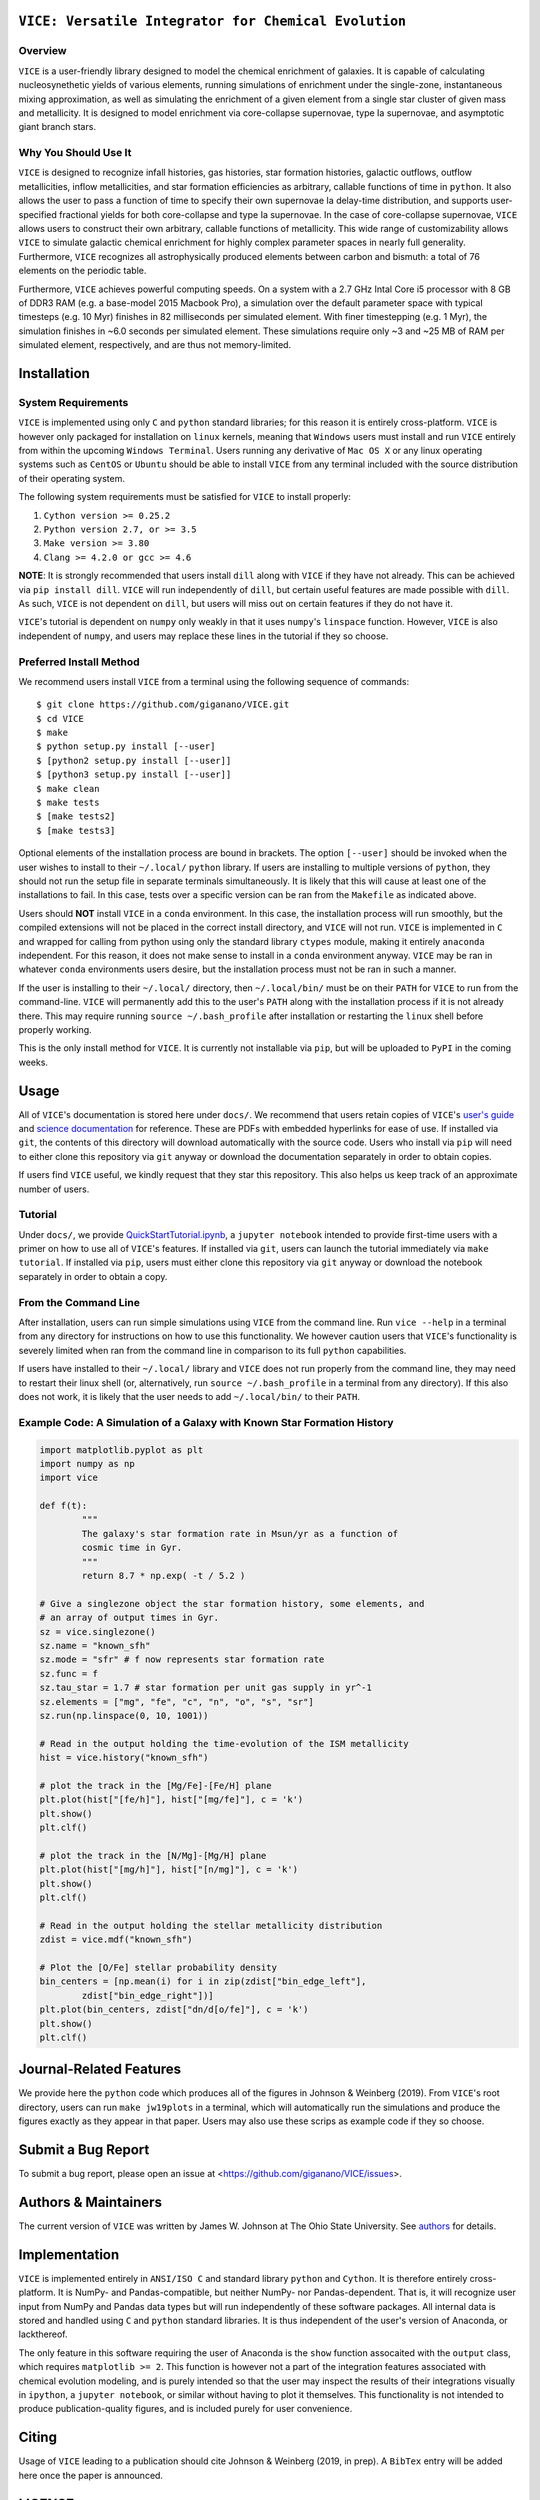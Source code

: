 
|version| |MIT Licensed| |Authors| |userguide| |scidocs| 

``VICE: Versatile Integrator for Chemical Evolution``
=====================================================

Overview
--------

``VICE`` is a user-friendly library designed to model the chemical enrichment 
of galaxies. It is capable of calculating nucleosynethetic yields of various 
elements, running simulations of enrichment under the single-zone, 
instantaneous mixing approximation, as well as simulating the enrichment of 
a given element from a single star cluster of given mass and metallicity. It 
is designed to model enrichment via core-collapse supernovae, type Ia 
supernovae, and asymptotic giant branch stars. 

Why You Should Use It
---------------------
``VICE`` is designed to recognize infall histories, gas histories, star 
formation histories, galactic outflows, outflow metallicities, inflow 
metallicities, and star formation efficiencies as arbitrary, callable functions 
of time in ``python``. It also allows the user to pass a function of time to 
specify their own supernovae Ia delay-time distribution, and supports 
user-specified fractional yields for both core-collapse and type Ia 
supernovae. In the case of core-collapse supernovae, ``VICE`` allows users to 
construct their own arbitrary, callable functions of metallicity. This wide 
range of customizability allows ``VICE`` to simulate galactic chemical 
enrichment for highly complex parameter spaces in nearly full generality. 
Furthermore, ``VICE`` recognizes all astrophysically produced elements between 
carbon and bismuth: a total of 76 elements on the periodic table. 

Furthermore, ``VICE`` achieves powerful computing speeds. On a system with a 
2.7 GHz Intal Core i5 processor with 8 GB of DDR3 RAM (e.g. a base-model 
2015 Macbook Pro), a simulation over the default parameter space with 
typical timesteps (e.g. 10 Myr) finishes in 82 milliseconds per simulated 
element. With finer timestepping (e.g. 1 Myr), the simulation finishes in ~6.0 
seconds per simulated element. These simulations require only ~3 and ~25 MB of 
RAM per simulated element, respectively, and are thus not memory-limited. 

Installation
============

System Requirements
-------------------

``VICE`` is implemented using only ``C`` and ``python`` standard libraries; 
for this reason it is entirely cross-platform. ``VICE`` is however only 
packaged for installation on ``linux`` kernels, meaning that ``Windows`` users 
must install and run ``VICE`` entirely from within the upcoming ``Windows 
Terminal``. Users running any derivative of ``Mac OS X`` or any linux operating 
systems such as ``CentOS`` or ``Ubuntu`` should be able to install ``VICE`` 
from any terminal included with the source distribution of their operating 
system. 

The following system requirements must be satisfied for ``VICE`` to install 
properly: 

1) ``Cython version >= 0.25.2``

2) ``Python version 2.7, or >= 3.5``

3) ``Make version >= 3.80``

4) ``Clang >= 4.2.0 or gcc >= 4.6``

**NOTE**: It is strongly recommended that users install ``dill`` along with 
``VICE`` if they have not already. This can be achieved via ``pip install 
dill``. ``VICE`` will run independently of ``dill``, but certain useful 
features are made possible with ``dill``. As such, ``VICE`` is not dependent 
on ``dill``, but users will miss out on certain features if they do not have 
it. 

``VICE``'s tutorial is dependent on ``numpy`` only weakly in that it 
uses ``numpy``'s ``linspace`` function. However, ``VICE`` is also independent 
of ``numpy``, and users may replace these lines in the tutorial if they so 
choose. 

Preferred Install Method
------------------------

We recommend users install ``VICE`` from a terminal using the following 
sequence of commands:

:: 
	
	$ git clone https://github.com/giganano/VICE.git 
	$ cd VICE
	$ make 
	$ python setup.py install [--user]
	$ [python2 setup.py install [--user]]
	$ [python3 setup.py install [--user]]
	$ make clean 
	$ make tests
	$ [make tests2] 
	$ [make tests3]

Optional elements of the installation process are bound in brackets. The 
option ``[--user]`` should be invoked when the user wishes to install to 
their ``~/.local/`` ``python`` library. If users are installing to multiple 
versions of ``python``, they should not run the setup file in separate 
terminals simultaneously. It is likely that this will cause at least one of 
the installations to fail. In this case, tests over a specific version can be 
ran from the ``Makefile`` as indicated above. 

Users should **NOT** install ``VICE`` in a ``conda`` environment. In this case, 
the installation process will run smoothly, but the compiled extensions will 
not be placed in the correct install directory, and ``VICE`` will not run. 
``VICE`` is implemented in ``C`` and wrapped for calling from python using 
only the standard library ``ctypes`` module, making it entirely ``anaconda`` 
independent. For this reason, it does not make sense to install in a ``conda`` 
environment anyway. ``VICE`` may be ran in whatever ``conda`` environments 
users desire, but the installation process must not be ran in such a manner. 

If the user is installing to their ``~/.local/`` directory, then 
``~/.local/bin/`` must be on their ``PATH`` for ``VICE`` to run from the 
command-line. ``VICE`` will permanently add this to the user's ``PATH`` along 
with the installation process if it is not already there. This may require 
running ``source ~/.bash_profile`` after installation or restarting the 
``linux`` shell before properly working.

This is the only install method for ``VICE``. It is currently not 
installable via ``pip``, but will be uploaded to ``PyPI`` in the coming weeks. 

Usage 
=====
All of ``VICE``'s documentation is stored here under ``docs/``. 
We recommend that users retain copies of ``VICE``'s `user's guide`__ and 
`science documentation`__ for reference. These are PDFs with embedded 
hyperlinks for ease of use. If installed via ``git``, the contents of this 
directory will download automatically with the source code. Users who install 
via ``pip`` will need to either clone this repository via ``git`` anyway or 
download the documentation separately in order to obtain copies. 

If users find ``VICE`` useful, we kindly request that they star this 
repository. This also helps us keep track of an approximate number of users. 

Tutorial
--------
Under ``docs/``, we provide `QuickStartTutorial.ipynb`__, a 
``jupyter notebook`` intended to provide first-time users with a primer on how 
to use all of ``VICE``'s features. If installed via ``git``, users can launch 
the tutorial immediately via ``make tutorial``. If installed via ``pip``, users 
must either clone this repository via ``git`` anyway or download the notebook 
separately in order to obtain a copy. 

From the Command Line 
---------------------
After installation, users can run simple simulations using ``VICE`` from the 
command line. Run ``vice --help`` in a terminal from any directory for 
instructions on how to use this functionality. We however caution users that 
``VICE``'s functionality is severely limited when ran from the command line in 
comparison to its full ``python`` capabilities. 

If users have installed to their ``~/.local/`` library and ``VICE`` does not 
run properly from the command line, they may need to restart their linux 
shell (or, alternatively, run ``source ~/.bash_profile`` in a terminal from any 
directory). If this also does not work, it is likely that the user needs to add 
``~/.local/bin/`` to their ``PATH``. 

Example Code: A Simulation of a Galaxy with Known Star Formation History   
------------------------------------------------------------------------
.. code:: python 

	import matplotlib.pyplot as plt 
	import numpy as np 
	import vice 

	def f(t): 
		"""
		The galaxy's star formation rate in Msun/yr as a function of 
		cosmic time in Gyr. 
		""" 
		return 8.7 * np.exp( -t / 5.2 ) 

	# Give a singlezone object the star formation history, some elements, and 
	# an array of output times in Gyr. 
	sz = vice.singlezone() 
	sz.name = "known_sfh" 
	sz.mode = "sfr" # f now represents star formation rate 
	sz.func = f 
	sz.tau_star = 1.7 # star formation per unit gas supply in yr^-1
	sz.elements = ["mg", "fe", "c", "n", "o", "s", "sr"] 
	sz.run(np.linspace(0, 10, 1001)) 

	# Read in the output holding the time-evolution of the ISM metallicity  
	hist = vice.history("known_sfh") 

	# plot the track in the [Mg/Fe]-[Fe/H] plane 
	plt.plot(hist["[fe/h]"], hist["[mg/fe]"], c = 'k') 
	plt.show() 
	plt.clf() 

	# plot the track in the [N/Mg]-[Mg/H] plane 
	plt.plot(hist["[mg/h]"], hist["[n/mg]"], c = 'k') 
	plt.show()
	plt.clf() 

	# Read in the output holding the stellar metallicity distribution 
	zdist = vice.mdf("known_sfh") 

	# Plot the [O/Fe] stellar probability density 
	bin_centers = [np.mean(i) for i in zip(zdist["bin_edge_left"], 
		zdist["bin_edge_right"])] 
	plt.plot(bin_centers, zdist["dn/d[o/fe]"], c = 'k') 
	plt.show() 
	plt.clf() 

Journal-Related Features
========================
We provide here the ``python`` code which produces all of the figures in 
Johnson & Weinberg (2019). From ``VICE``'s root directory, users can run 
``make jw19plots`` in a terminal, which will automatically run the simulations 
and produce the figures exactly as they appear in that paper. Users may also 
use these scrips as example code if they so choose. 

Submit a Bug Report 
===================
To submit a bug report, please open an issue at 
<https://github.com/giganano/VICE/issues>. 

Authors & Maintainers
=====================
The current version of ``VICE`` was written by James W. Johnson at The Ohio 
State University. See authors_ for details. 

Implementation
==============
``VICE`` is implemented entirely in ``ANSI/ISO C`` and standard library 
``python`` and ``Cython``. It is therefore entirely cross-platform. It is 
NumPy- and Pandas-compatible, but neither NumPy- nor Pandas-dependent. That is, 
it will recognize user input from NumPy and Pandas data types but will run 
independently of these software packages. All internal data is stored and 
handled using ``C`` and ``python`` standard libraries. It is thus independent 
of the user's version of Anaconda, or lackthereof. 

The only feature in this software requiring the user of Anaconda is the 
``show`` function assocaited with the ``output`` class, which requires 
``matplotlib >= 2``. This function is however not a part of the integration 
features associated with chemical evolution modeling, and is purely intended 
so that the user may inspect the results of their integrations visually in 
``ipython``, a ``jupyter notebook``, or similar without having to plot it 
themselves. This functionality is not intended to produce publication-quality 
figures, and is included purely for user convenience. 

Citing
======
Usage of ``VICE`` leading to a publication should cite Johnson & Weinberg 
(2019, in prep). A ``BibTex`` entry will be added here once the paper is 
announced. 

LICENSE
=======

``VICE`` is open source software released under the MIT License. We invite 
researchers and developers to use, modify, and redistribute how they see fit 
under the terms of the associated LICENSE_. 

..	|version| image:: https://img.shields.io/badge/version-1.0.0-blue.svg
	:target: https://img.shields.io/badge/version-1.0.0-blue.svg
	:alt: version
..	|MIT Licensed| image:: https://img.shields.io/badge/license-MIT-blue.svg
	:target: https://raw.githubusercontent.com/giganano/VICE/master/LICENSE
	:alt: MIT License

..	|docs| image:: https://img.shields.io/badge/-docs-brightgreen.svg
	:target: https://github.com/giganano/VICE/tree/master/docs
	:alt: docs

..	|authors| image:: https://img.shields.io/badge/-Authors-brightgreen.svg
	:target: https://github.com/giganano/VICE/blob/master/AUTHORS.rst
	:alt: authors 

..	|userguide| image:: https://img.shields.io/badge/-User's%20Guide-brightgreen.svg
	:target: https://github.com/giganano/VICE/blob/master/docs/users_guide.pdf 
	:alt: userguide

..	|scidocs| image:: https://img.shields.io/badge/-Science%20Documentation-brightgreen.svg
	:target: https://github.com/giganano/VICE/blob/master/docs/science_documentation.pdf
	:alt: scidocs


..	_authors: https://github.com/giganano/VICE/blob/master/AUTHORS.rst

.. _dill: https://pypi.org/project/dill/

.. _LICENSE: https://raw.githubusercontent.com/giganano/VICE/master/LICENSE

.. _userguide: https://github.com/giganano/VICE/blob/master/docs/users_guide.pdf 
.. _scidocs: https://github.com/giganano/VICE/blob/master/docs/science_documentation.pdf

.. _tutorial: https://github.com/giganano/VICE/blob/master/docs/QuickStartTutorial.ipynb

__ userguide_
__ scidocs_
__ tutorial_ 
